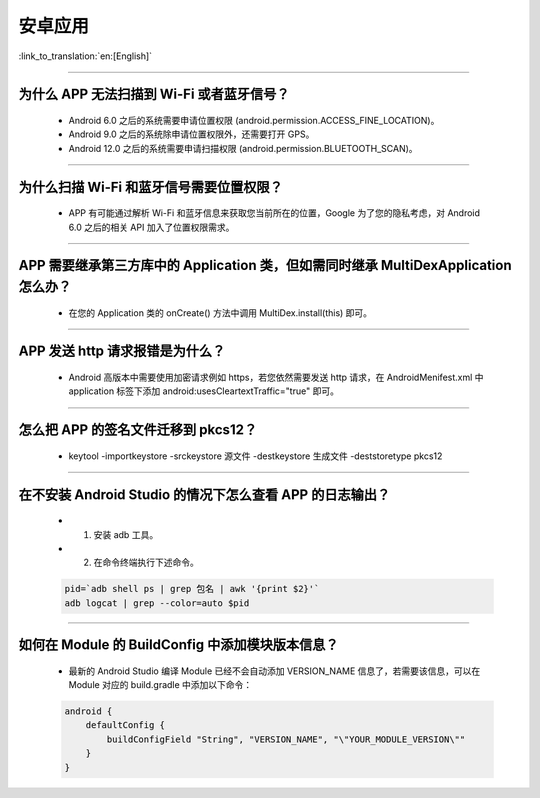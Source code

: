 安卓应用
========

:link_to_translation:`en:[English]`

.. raw:: html

   <style>
   body {counter-reset: h2}
     h2 {counter-reset: h3}
     h2:before {counter-increment: h2; content: counter(h2) ". "}
     h3:before {counter-increment: h3; content: counter(h2) "." counter(h3) ". "}
     h2.nocount:before, h3.nocount:before, { content: ""; counter-increment: none }
   </style>

--------------

为什么 APP 无法扫描到 Wi-Fi 或者蓝牙信号？
------------------------------------------------

  - Android 6.0 之后的系统需要申请位置权限 (android.permission.ACCESS_FINE_LOCATION)。
  - Android 9.0 之后的系统除申请位置权限外，还需要打开 GPS。
  - Android 12.0 之后的系统需要申请扫描权限 (android.permission.BLUETOOTH_SCAN)。

--------------

为什么扫描 Wi-Fi 和蓝牙信号需要位置权限？
------------------------------------------------

  - APP 有可能通过解析 Wi-Fi 和蓝牙信息来获取您当前所在的位置，Google 为了您的隐私考虑，对 Android 6.0 之后的相关 API 加入了位置权限需求。

--------------

APP 需要继承第三方库中的 Application 类，但如需同时继承 MultiDexApplication 怎么办？
----------------------------------------------------------------------------------------

  - 在您的 Application 类的 onCreate() 方法中调用 MultiDex.install(this) 即可。

--------------

APP 发送 http 请求报错是为什么？
----------------------------------------

  - Android 高版本中需要使用加密请求例如 https，若您依然需要发送 http 请求，在 AndroidMenifest.xml 中 application 标签下添加 android:usesCleartextTraffic="true" 即可。

--------------

怎么把 APP 的签名文件迁移到 pkcs12？
-------------------------------------------

  - keytool -importkeystore -srckeystore 源文件 -destkeystore 生成文件 -deststoretype pkcs12

--------------

在不安装 Android Studio 的情况下怎么查看 APP 的日志输出？
------------------------------------------------------------------

  - 1. 安装 adb 工具。
  - 2. 在命令终端执行下述命令。

  .. code:: bash

    pid=`adb shell ps | grep 包名 | awk '{print $2}'`
    adb logcat | grep --color=auto $pid

--------------

如何在 Module 的 BuildConfig 中添加模块版本信息？
------------------------------------------------------------------

  - 最新的 Android Studio 编译 Module 已经不会自动添加 VERSION_NAME 信息了，若需要该信息，可以在 Module 对应的 build.gradle 中添加以下命令：

  .. code:: groovy

    android {
        defaultConfig {
            buildConfigField "String", "VERSION_NAME", "\"YOUR_MODULE_VERSION\""
        }
    }
